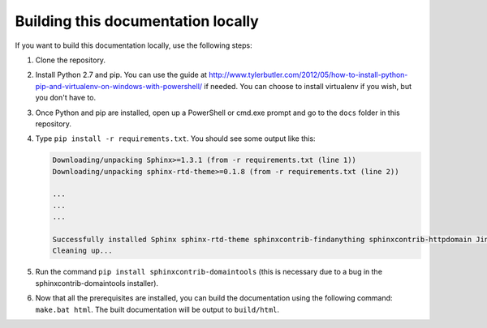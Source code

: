 
.. _building docs:

Building this documentation locally
===================================

If you want to build this documentation locally, use the following steps:

#.  Clone the repository.
#.  Install Python 2.7 and pip. You can use the guide at
    http://www.tylerbutler.com/2012/05/how-to-install-python-pip-and-virtualenv-on-windows-with-powershell/ if needed.
    You can choose to install virtualenv if you wish, but you don't have to.
#.  Once Python and pip are installed, open up a PowerShell or cmd.exe prompt and go to the ``docs`` folder in this
    repository.
#.  Type ``pip install -r requirements.txt``. You should see some output like this:

    ..  code-block:: text

        Downloading/unpacking Sphinx>=1.3.1 (from -r requirements.txt (line 1))
        Downloading/unpacking sphinx-rtd-theme>=0.1.8 (from -r requirements.txt (line 2))

        ...
        ...
        ...

        Successfully installed Sphinx sphinx-rtd-theme sphinxcontrib-findanything sphinxcontrib-httpdomain Jinja2 alabaster babel six Pygments snowballstemmer docutils colorama markupsafe pytz
        Cleaning up...

#.  Run the command ``pip install sphinxcontrib-domaintools`` (this is necessary due to a bug in the
    sphinxcontrib-domaintools installer).
#.  Now that all the prerequisites are installed, you can build the documentation using the following command:
    ``make.bat html``. The built documentation will be output to ``build/html``.
